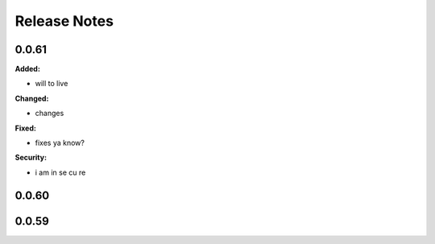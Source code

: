 =============
Release Notes
=============

.. current developments

0.0.61
======

**Added:**

* will to live

**Changed:**

* changes

**Fixed:**

* fixes
  ya know?

**Security:**

* i am
  in se
  cu re



0.0.60
======



0.0.59
======

